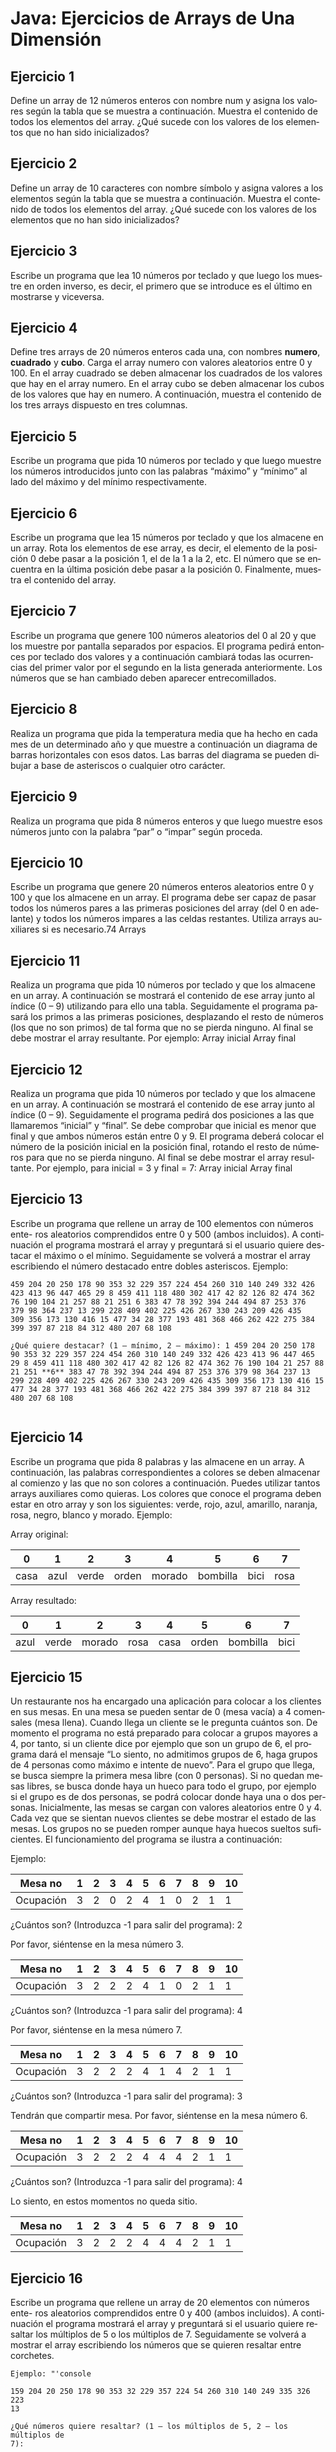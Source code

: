 #+TITLE:
#+AUTHOR:
#+EMAIL:
#+DATE:
#+OPTIONS: texht:t toc:nil num:nil -:nil ^:{} ":nil ':nil
#+OPTIONS: tex:t
#+LATEX_CLASS: article
#+LATEX_HEADER:
#+LANGUAGE: es

#+BEGIN_COMMENT
#+LATEX_HEADER: \usepackage[AUTO]{babel}
#+END_COMMENT

#+LATEX_HEADER_EXTRA: \usepackage{mdframed}
#+LATEX_HEADER_EXTRA: \BeforeBeginEnvironment{minted}{\begin{mdframed}}
#+LATEX_HEADER_EXTRA: \AfterEndEnvironment{minted}{\end{mdframed}}

#+LATEX: \setlength\parindent{10pt}
#+LATEX_HEADER: \usepackage{parskip}

#+latex_header: \usepackage[utf8]{inputenc} %% For unicode chars
#+LATEX_HEADER: \usepackage{placeins}

#+LATEX_HEADER: \usepackage[margin=2.50cm]{geometry}

#+LaTeX_HEADER: \usepackage[T1]{fontenc}
#+LaTeX_HEADER: \usepackage{mathpazo}

#+LaTeX_HEADER: \linespread{1.05}
#+LaTeX_HEADER: \usepackage[scaled]{helvet}
#+LaTeX_HEADER: \usepackage{courier}

#+LaTeX_HEADER: \hypersetup{colorlinks=true,linkcolor=blue}
#+LATEX_HEADER: \RequirePackage{fancyvrb}

#+BEGIN_COMMENT
#+LATEX_HEADER: \DefineVerbatimEnvironment{verbatim}{Verbatim}{fontsize=\small,formatcom = {\color[rgb]{0.5,0,0}}}

#+LaTeX_HEADER: \usepackage{newunicodechar} % To write the definition on the next line
#+LaTeX_HEADER: \newunicodechar{┌}{\ulcorner}
#+END_COMMENT

* Java: Ejercicios de Arrays de Una Dimensión

** Ejercicio 1
Define un array de 12 números enteros con nombre num y asigna los valores
según la tabla que se muestra a continuación. Muestra el contenido de todos
los elementos del array. ¿Qué sucede con los valores de los elementos que no
han sido inicializados?
[[file:Ejercicio1-ArraysUnidim.jpg]]

** Ejercicio 2
Define un array de 10 caracteres con nombre símbolo y asigna valores a los
elementos según la tabla que se muestra a continuación. Muestra el contenido
de todos los elementos del array. ¿Qué sucede con los valores de los elementos
que no han sido inicializados?
[[file:Ejercicio2-ArraysUnidim.jpg]]


** Ejercicio 3
Escribe un programa que lea 10 números por teclado y que luego los muestre
en orden inverso, es decir, el primero que se introduce es el último en
mostrarse y viceversa.

** Ejercicio 4
Define tres arrays de 20 números enteros cada una, con nombres
*numero*, *cuadrado* y *cubo*. Carga el array numero con valores
aleatorios entre 0 y 100. En el array cuadrado se deben almacenar los
cuadrados de los valores que hay en el array numero. En el array cubo
se deben almacenar los cubos de los valores que hay en numero. A
continuación, muestra el contenido de los tres arrays dispuesto en
tres columnas.

** Ejercicio 5
Escribe un programa que pida 10 números por teclado y que luego muestre
los números introducidos junto con las palabras “máximo” y “mínimo” al lado
del máximo y del mínimo respectivamente.

** Ejercicio 6
Escribe un programa que lea 15 números por teclado y que los almacene en un
array. Rota los elementos de ese array, es decir, el elemento de la posición 0
debe pasar a la posición 1, el de la 1 a la 2, etc. El número que se encuentra en
la última posición debe pasar a la posición 0. Finalmente, muestra el contenido
del array.

** Ejercicio 7
Escribe un programa que genere 100 números aleatorios del 0 al 20 y que los
muestre por pantalla separados por espacios. El programa pedirá entonces
por teclado dos valores y a continuación cambiará todas las ocurrencias del
primer valor por el segundo en la lista generada anteriormente. Los números
que se han cambiado deben aparecer entrecomillados.

** Ejercicio 8
Realiza un programa que pida la temperatura media que ha hecho en cada mes
de un determinado año y que muestre a continuación un diagrama de barras
horizontales con esos datos. Las barras del diagrama se pueden dibujar a base
de asteriscos o cualquier otro carácter.

** Ejercicio 9
Realiza un programa que pida 8 números enteros y que luego muestre esos
números junto con la palabra “par” o “impar” según proceda.

** Ejercicio 10
Escribe un programa que genere 20 números enteros aleatorios entre 0 y 100
y que los almacene en un array. El programa debe ser capaz de pasar todos
los números pares a las primeras posiciones del array (del 0 en adelante) y
todos los números impares a las celdas restantes. Utiliza arrays auxiliares si
es necesario.74
Arrays

** Ejercicio 11
Realiza un programa que pida 10 números por teclado y que los almacene en
un array. A continuación se mostrará el contenido de ese array junto al índice
(0 – 9) utilizando para ello una tabla. Seguidamente el programa pasará los
primos a las primeras posiciones, desplazando el resto de números (los que
no son primos) de tal forma que no se pierda ninguno. Al final se debe mostrar
el array resultante.
Por ejemplo:
Array inicial
[[file:Ejercicio11.1-ArraysUnidim.jpg]]
Array final
[[file:Ejercicio11.2-ArraysUnidim.jpg]]

** Ejercicio 12
Realiza un programa que pida 10 números por teclado y que los almacene en
un array. A continuación se mostrará el contenido de ese array junto al índice
(0 – 9). Seguidamente el programa pedirá dos posiciones a las que llamaremos
“inicial” y “final”. Se debe comprobar que inicial es menor que final y que
ambos números están entre 0 y 9. El programa deberá colocar el número de
la posición inicial en la posición final, rotando el resto de números para que no
se pierda ninguno. Al final se debe mostrar el array resultante.
Por ejemplo, para inicial = 3 y final = 7:
Array inicial
[[file:Ejercicio12.1-ArraysUnidim.jpg]]
Array final
[[file:Ejercicio12.2-ArraysUnidim.jpg]]


** Ejercicio 13
Escribe un programa que rellene un array de 100 elementos con números ente-
ros aleatorios comprendidos entre 0 y 500 (ambos incluidos). A continuación
el programa mostrará el array y preguntará si el usuario quiere destacar el
máximo o el mínimo. Seguidamente se volverá a mostrar el array escribiendo
el número destacado entre dobles asteriscos.
Ejemplo:
#+begin_src
459 204 20 250 178 90 353 32 229 357 224 454 260 310 140 249 332 426
423 413 96 447 465 29 8 459 411 118 480 302 417 42 82 126 82 474 362
76 190 104 21 257 88 21 251 6 383 47 78 392 394 244 494 87 253 376
379 98 364 237 13 299 228 409 402 225 426 267 330 243 209 426 435 
309 356 173 130 416 15 477 34 28 377 193 481 368 466 262 422 275 384
399 397 87 218 84 312 480 207 68 108

¿Qué quiere destacar? (1 – mínimo, 2 – máximo): 1 459 204 20 250 178
90 353 32 229 357 224 454 260 310 140 249 332 426 423 413 96 447 465
29 8 459 411 118 480 302 417 42 82 126 82 474 362 76 190 104 21 257 88
21 251 **6** 383 47 78 392 394 244 494 87 253 376 379 98 364 237 13
299 228 409 402 225 426 267 330 243 209 426 435 309 356 173 130 416 15
477 34 28 377 193 481 368 466 262 422 275 384 399 397 87 218 84 312
480 207 68 108

#+end_src

** Ejercicio 14
Escribe un programa que pida 8 palabras y las almacene en un array. A
continuación, las palabras correspondientes a colores se deben almacenar al
comienzo y las que no son colores a continuación. Puedes utilizar tantos arrays
auxiliares como quieras. Los colores que conoce el programa deben estar en
otro array y son los siguientes: verde, rojo, azul, amarillo, naranja, rosa, negro,
blanco y morado.
Ejemplo:

Array original:

|------+------+-------+-------+--------+----------+------+------|
|    0 |    1 |     2 |     3 |      4 |        5 |    6 |    7 |
|------+------+-------+-------+--------+----------+------+------|
| casa | azul | verde | orden | morado | bombilla | bici | rosa |
|------+------+-------+-------+--------+----------+------+------|


Array resultado:

|------+-------+--------+------+------+-------+----------+------|
|    0 |     1 |      2 |    3 |    4 |     5 |        6 |    7 |
|------+-------+--------+------+------+-------+----------+------|
| azul | verde | morado | rosa | casa | orden | bombilla | bici |
|------+-------+--------+------+------+-------+----------+------|


** Ejercicio 15
Un restaurante nos ha encargado una aplicación para colocar a los clientes en
sus mesas. En una mesa se pueden sentar de 0 (mesa vacía) a 4 comensales
(mesa llena). Cuando llega un cliente se le pregunta cuántos son. De momento
el programa no está preparado para colocar a grupos mayores a 4, por tanto,
si un cliente dice por ejemplo que son un grupo de 6, el programa dará el
mensaje “Lo siento, no admitimos grupos de 6, haga grupos de 4
personas como máximo e intente de nuevo”. Para el grupo que llega,
se busca siempre la primera mesa libre (con 0 personas). Si no quedan mesas
libres, se busca donde haya un hueco para todo el grupo, por ejemplo si el
grupo es de dos personas, se podrá colocar donde haya una o dos personas.
Inicialmente, las mesas se cargan con valores aleatorios entre 0 y 4. Cada
vez que se sientan nuevos clientes se debe mostrar el estado de las mesas.
Los grupos no se pueden romper aunque haya huecos sueltos suficientes. El
funcionamiento del programa se ilustra a continuación:


Ejemplo:

|---------|----|----|----|----|----|----|----|----|----|----|
|Mesa no  | 1  | 2  | 3  | 4  | 5  | 6  | 7  | 8  | 9  | 10 |
|---------|----|----|----|----|----|----|----|----|----|----|
|Ocupación| 3  | 2  | 0  | 2  | 4  | 1  | 0  | 2  | 1  | 1  |
|---------|----|----|----|----|----|----|----|----|----|----|

¿Cuántos son? (Introduzca -1 para salir del programa): 2

Por favor, siéntense en la mesa número 3.

|---------|----|----|----|----|----|----|----|----|----|----|
|Mesa no  | 1  | 2  | 3  | 4  | 5  | 6  | 7  | 8  | 9  | 10 |
|---------|----|----|----|----|----|----|----|----|----|----|
|Ocupación| 3  | 2  | 2  | 2  | 4  | 1  | 0  | 2  | 1  | 1  |
|---------|----|----|----|----|----|----|----|----|----|----|

¿Cuántos son? (Introduzca -1 para salir del programa): 4

Por favor, siéntense en la mesa número 7.

|---------|----|----|----|----|----|----|----|----|----|----|
|Mesa no  | 1  | 2  | 3  | 4  | 5  | 6  | 7  | 8  | 9  | 10 |
|---------|----|----|----|----|----|----|----|----|----|----|
|Ocupación| 3  | 2  | 2  | 2  | 4  | 1  | 4  | 2  | 1  | 1  |
|---------|----|----|----|----|----|----|----|----|----|----|

¿Cuántos son? (Introduzca -1 para salir del programa): 3

Tendrán que compartir mesa. Por favor, siéntense en la mesa número 6.

|---------|----|----|----|----|----|----|----|----|----|----|
|Mesa no  | 1  | 2  | 3  |  4 | 5  | 6  | 7  | 8  | 9  | 10 |
|---------|----|----|----|----|----|----|----|----|----|----|
|Ocupación| 3  | 2  | 2  | 2  | 4  | 4  | 4  | 2  | 1  | 1  |
|---------|----|----|----|----|----|----|----|----|----|----|

¿Cuántos son? (Introduzca -1 para salir del programa): 4

Lo siento, en estos momentos no queda sitio.

|---------|----|----|----|----|----|----|----|----|----|----|
|Mesa no  | 1  |  2 | 3  | 4  | 5  | 6  | 7  | 8  | 9  | 10 |
|---------|----|----|----|----|----|----|----|----|----|----|
|Ocupación| 3  | 2  |  2 | 2  | 4  | 4  | 4  | 2  | 1  | 1  |
|---------|----|----|----|----|----|----|----|----|----|----|


** Ejercicio 16
Escribe un programa que rellene un array de 20 elementos con números ente-
ros aleatorios comprendidos entre 0 y 400 (ambos incluidos). A continuación
el programa mostrará el array y preguntará si el usuario quiere resaltar los
múltiplos de 5 o los múltiplos de 7. Seguidamente se volverá a mostrar el
array escribiendo los números que se quieren resaltar entre corchetes.

#+BEGIN_SRC
Ejemplo: "'console

159 204 20 250 178 90 353 32 229 357 224 54 260 310 140 249 335 326 223
13

¿Qué números quiere resaltar? (1 – los múltiplos de 5, 2 – los múltiplos de
7):

1 159 204 [20] [250] 178 [90] 353 32 229 357 224 54 [260] [310] [140]
249 [335] 326 223 13 '"
#+END_SRC
